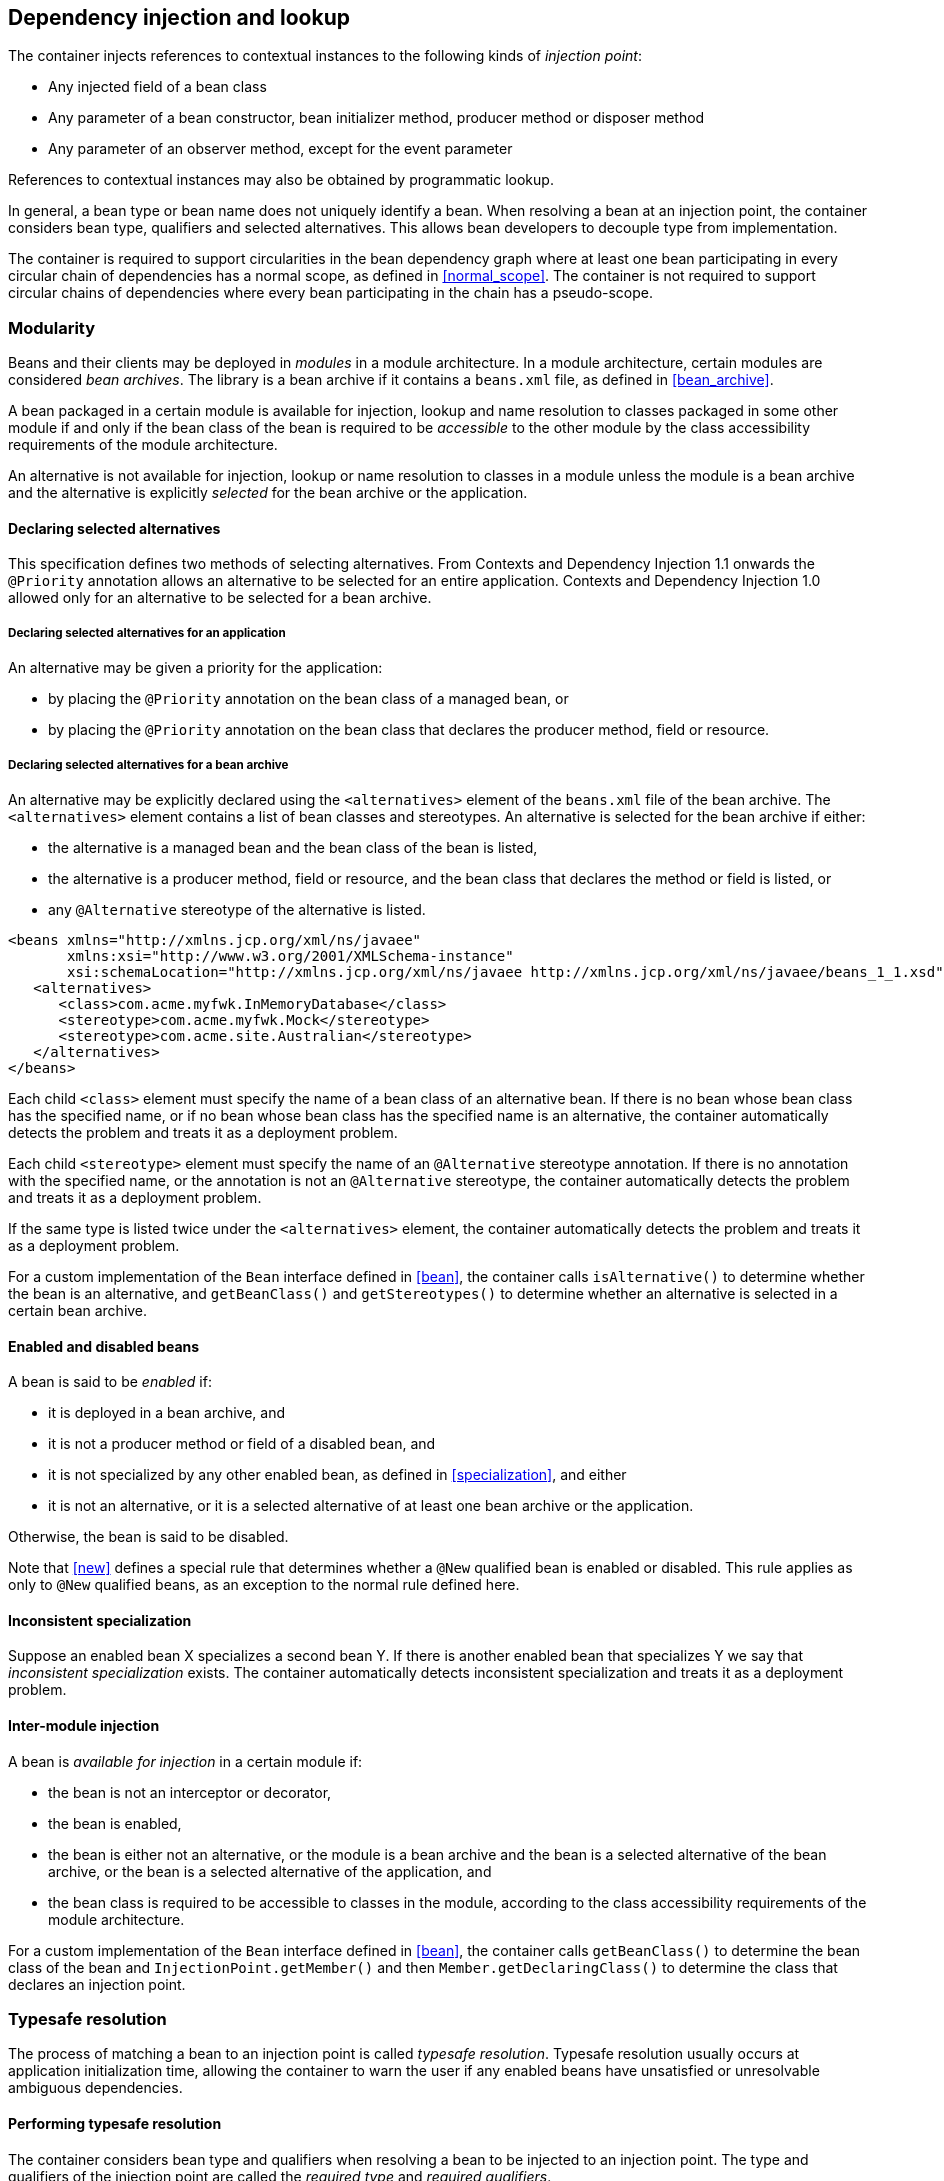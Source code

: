 [[injection_and_resolution]]

== Dependency injection and lookup

The container injects references to contextual instances to the following kinds of _injection point_:

* Any injected field of a bean class
* Any parameter of a bean constructor, bean initializer method, producer method or disposer method
* Any parameter of an observer method, except for the event parameter


References to contextual instances may also be obtained by programmatic lookup.

In general, a bean type or bean name does not uniquely identify a bean.
When resolving a bean at an injection point, the container considers bean type, qualifiers and selected alternatives.
This allows bean developers to decouple type from implementation.

The container is required to support circularities in the bean dependency graph where at least one bean participating in every circular chain of dependencies has a normal scope, as defined in <<normal_scope>>.
The container is not required to support circular chains of dependencies where every bean participating in the chain has a pseudo-scope.

[[selection]]

=== Modularity

Beans and their clients may be deployed in _modules_ in a module architecture.
In a module architecture, certain modules are considered _bean archives_.
The library is a bean archive if it contains a `beans.xml` file, as defined in <<bean_archive>>.

A bean packaged in a certain module is available for injection, lookup and name resolution to classes packaged in some other module if and only if the bean class of the bean is required to be _accessible_ to the other module by the class accessibility requirements of the module architecture.

An alternative is not available for injection, lookup or name resolution to classes in a module unless the module is a bean archive and the alternative is explicitly _selected_ for the bean archive or the application.

[[declaring_selected_alternatives]]

==== Declaring selected alternatives

This specification defines two methods of selecting alternatives.
From Contexts and Dependency Injection 1.1 onwards the `@Priority` annotation allows an alternative to be selected for an entire application.
Contexts and Dependency Injection 1.0 allowed only for an alternative to be selected for a bean archive.

[[declaring_selected_alternatives_application]]

===== Declaring selected alternatives for an application 

An alternative may be given a priority for the application:

* by placing the `@Priority` annotation on the bean class of a managed bean, or
* by placing the `@Priority` annotation on the bean class that declares the producer method, field or resource.

[[declaring_selected_alternatives_bean_archive]]

===== Declaring selected alternatives for a bean archive


An alternative may be explicitly declared using the `<alternatives>` element of the `beans.xml` file of the bean archive.
The `<alternatives>` element contains a list of bean classes and stereotypes.
An alternative is selected for the bean archive if either:

* the alternative is a managed bean and the bean class of the bean is listed,
* the alternative is a producer method, field or resource, and the bean class that declares the method or field is listed, or
* any `@Alternative` stereotype of the alternative is listed.

[source,xml]
----
<beans xmlns="http://xmlns.jcp.org/xml/ns/javaee"
       xmlns:xsi="http://www.w3.org/2001/XMLSchema-instance"
       xsi:schemaLocation="http://xmlns.jcp.org/xml/ns/javaee http://xmlns.jcp.org/xml/ns/javaee/beans_1_1.xsd">
   <alternatives>
      <class>com.acme.myfwk.InMemoryDatabase</class>
      <stereotype>com.acme.myfwk.Mock</stereotype>
      <stereotype>com.acme.site.Australian</stereotype>
   </alternatives>
</beans>
----

Each child `<class>` element must specify the name of a bean class of an alternative bean.
If there is no bean whose bean class has the specified name, or if no bean whose bean class has the specified name is an alternative, the container automatically detects the problem and treats it as a deployment problem.

Each child `<stereotype>` element must specify the name of an `@Alternative` stereotype annotation.
If there is no annotation with the specified name, or the annotation is not an `@Alternative` stereotype, the container automatically detects the problem and treats it as a deployment problem.

If the same type is listed twice under the `<alternatives>` element, the container automatically detects the problem and treats it as a deployment problem.

For a custom implementation of the `Bean` interface defined in <<bean>>, the container calls `isAlternative()` to determine whether the bean is an alternative, and `getBeanClass()` and `getStereotypes()` to determine whether an alternative is selected in a certain bean archive.

[[enablement]]

==== Enabled and disabled beans

A bean is said to be _enabled_ if:

* it is deployed in a bean archive, and
* it is not a producer method or field of a disabled bean, and
* it is not specialized by any other enabled bean, as defined in <<specialization>>, and either
* it is not an alternative, or it is a selected alternative of at least one bean archive or the application.


Otherwise, the bean is said to be disabled.

Note that <<new>> defines a special rule that determines whether a `@New` qualified bean is enabled or disabled.
This rule applies as only to `@New` qualified beans, as an exception to the normal rule defined here.

[[inconsistent_specialization]]

==== Inconsistent specialization

Suppose an enabled bean X specializes a second bean Y.
If there is another enabled bean that specializes Y we say that _inconsistent specialization_ exists.
The container automatically detects inconsistent specialization and treats it as a deployment problem.

[[inter_module_injection]]

==== Inter-module injection

A bean is _available for injection_ in a certain module if:

* the bean is not an interceptor or decorator,
* the bean is enabled,
* the bean is either not an alternative, or the module is a bean archive and the bean is a selected alternative of the bean archive, or the bean is a selected alternative of the application,  and
* the bean class is required to be accessible to classes in the module, according to the class accessibility requirements of the module architecture.


For a custom implementation of the `Bean` interface defined in <<bean>>, the container calls `getBeanClass()` to determine the bean class of the bean and `InjectionPoint.getMember()` and then `Member.getDeclaringClass()` to determine the class that declares an injection point.

[[typesafe_resolution]]

=== Typesafe resolution

The process of matching a bean to an injection point is called _typesafe resolution_.
Typesafe resolution usually occurs at application initialization time, allowing the container to warn the user if any enabled beans have unsatisfied or unresolvable ambiguous dependencies.

[[performing_typesafe_resolution]]

==== Performing typesafe resolution

The container considers bean type and qualifiers when resolving a bean to be injected to an injection point.
The type and qualifiers of the injection point are called the _required type_ and _required qualifiers_.

A bean is _assignable_ to a given injection point if:

* The bean has a bean type that matches the required type.
For this purpose, primitive types are considered to match their corresponding wrapper types in `java.lang` and array types are considered to match only if their element types are identical.
Parameterized and raw types are considered to match if they are identical or if the bean type is _assignable_ to the required type, as defined in <<assignable_parameters>> or <<delegate_assignable_parameters>>.
* The bean has all the required qualifiers.
If no required qualifiers were explicitly specified, the container assumes the required qualifier `@Default`. A bean has a required qualifier if it has a qualifier with (a) the same type and (b) the same annotation member value for each member which is not annotated `@javax.enterprise.util.Nonbinding`.


A bean is eligible for injection to a certain injection point if:

* it is available for injection in the module that contains the class that declares the injection point, and
* it is assignable to the injection point (using <<assignable_parameters>>).


For a custom implementation of the `Bean` interface defined in <<bean>>, the container calls `getTypes()` and `getQualifiers()` to determine the bean types and qualifiers.

[[unsatisfied_and_ambig_dependencies]]

==== Unsatisfied and ambiguous dependencies

An _unsatisfied dependency_ exists at an injection point when no bean is eligible for injection to the injection point.
An _ambiguous dependency_ exists at an injection point when multiple beans are eligible for injection to the injection point.

Note that an unsatisfied or ambiguous dependency cannot exist for a decorator delegate injection point, defined in <<delegate_attribute>>.

When an ambiguous dependency exists, the container attempts to resolve the ambiguity.
The container eliminates all eligible beans that are not alternatives, except for producer methods and fields of beans that are alternatives.
If:

* there is exactly one bean remaining, the container will select this bean, and the ambiguous dependency is called resolvable.
* all the beans left are alternatives with a priority, or producer methods or fields of beans that are alternatives with a priority, then the container will determine the highest priority value, and eliminate all beans, except for alternatives with the highest priority and producer methods and fields of alternatives with the highest priority value.
If there is exactly one bean remaining, the container will select this bean, and the ambiguous dependency is called resolvable.

The container must validate all injection points of all enabled beans, all observer methods and all disposer methods when the application is initialized to ensure that there are no unsatisfied or unresolvable ambiguous dependencies.
If an unsatisfied or unresolvable ambiguous dependency exists, the container automatically detects the problem and treats it as a deployment problem.

For a custom implementation of the `Bean` interface defined in <<bean>>, the container calls `getInjectionPoints()` to determine the set of injection points.

[[legal_injection_point_types]]

==== Legal injection point types

Any legal bean type, as defined in <<legal_bean_types>> may be the required type of an injection point.
Furthermore, the required type of an injection point may contain a wildcard type parameter.
However, a type variable is not a legal injection point type.

If an injection point type is a type variable, the container automatically detects the problem and treats it as a definition error.

[[assignable_parameters]]

==== Assignability of raw and parameterized types

A parameterized bean type is considered assignable to a raw required type if the raw types are identical and all type parameters of the bean type are either unbounded type variables or `java.lang.Object`.

A parameterized bean type is considered assignable to a parameterized required type if they have identical raw type and for each parameter:

* the required type parameter and the bean type parameter are actual types with identical raw type, and, if the type is parameterized, the bean type parameter is assignable to the required type parameter according to these rules, or
* the required type parameter is a wildcard, the bean type parameter is an actual type and the actual type is assignable to the upper bound, if any, of the wildcard and assignable from the lower bound, if any, of the wildcard, or
* the required type parameter is a wildcard, the bean type parameter is a type variable and the upper bound of the type variable is assignable to or assignable from the upper bound, if any, of the wildcard and assignable from the lower bound, if any, of the wildcard, or
* the required type parameter is an actual type, the bean type parameter is a type variable and the actual type is assignable to the upper bound, if any, of the type variable, or
* the required type parameter and the bean type parameter are both type variables and the upper bound of the required type parameter is assignable to the upper bound, if any, of the bean type parameter.


For example, `Dao` is eligible for injection to any injection point of type `@Default Dao<Order>`, `@Default Dao<User>`, `@Default Dao<?>`, `@Default Dao<? extends Persistent>` or `@Default Dao<X extends Persistent>` where `X` is a type variable.

[source, java]
----
public class Dao<T extends Persistent> { ... }
----

Furthermore, `UserDao` is eligible for injection to any injection point of type `@Default Dao<User>`, `@Default Dao<?>`, `@Default Dao<? extends Persistent>` or `@Default Dao<? extends User>`.

[source, java]
----
public class UserDao extends Dao<User> { ... }
----

A raw bean type is considered assignable to a parameterized required type if the raw types are identical and all type parameters of the required type are either unbounded type variables or java.lang.Object.

Note that a special set of rules, defined in <<delegate_assignable_parameters>>, apply if and only if the injection point is a decorator delegate injection point.

[[primitive_types_and_null_values]]

==== Primitive types and null values

For the purposes of typesafe resolution and dependency injection, primitive types and their corresponding wrapper types in the package `java.lang` are considered identical and assignable.
If necessary, the container performs boxing or unboxing when it injects a value to a field or parameter of primitive or wrapper type.

If an injection point of primitive type resolves to a producer method or producer field that returns a null value at runtime, the container must inject the primitive type's default value as defined by the Java Language Specification.

[[qualifier_annotation_members]]

==== Qualifier annotations with members

Qualifier types may have annotation members.

[source, java]
----
@PayBy(CHEQUE) class ChequePaymentProcessor implements PaymentProcessor { ... }
----

[source, java]
----
@PayBy(CREDIT_CARD) class CreditCardPaymentProcessor implements PaymentProcessor { ... }
----

Then only `ChequePaymentProcessor` is a candidate for injection to the following attribute:

[source, java]
----
@Inject @PayBy(CHEQUE) PaymentProcessor paymentProcessor;
----

On the other hand, only `CreditCardPaymentProcessor` is a candidate for injection to this attribute:

[source, java]
----
@Inject @PayBy(CREDIT_CARD) PaymentProcessor paymentProcessor;
----

The container calls the `equals()` method of the annotation member value to compare values.

An annotation member may be excluded from consideration using the `@Nonbinding` annotation.

[source, java]
----
@Qualifier
@Retention(RUNTIME)
@Target({METHOD, FIELD, PARAMETER, TYPE})
public @interface PayBy {
    PaymentMethod value();
    @Nonbinding String comment() default "";
}
----

Array-valued or annotation-valued members of a qualifier type should be annotated `@Nonbinding` in a portable application.
If an array-valued or annotation-valued member of a qualifier type is not annotated `@Nonbinding`, non-portable behavior results.

[[multiple_qualifiers]]

==== Multiple qualifiers

A bean class or producer method or field may declare multiple qualifiers.

[source, java]
----
@Synchronous @PayBy(CHEQUE) class ChequePaymentProcessor implements PaymentProcessor { ... }
----

Then `ChequePaymentProcessor` would be considered a candidate for injection into any of the following attributes:

[source, java]
----
@Inject @PayBy(CHEQUE) PaymentProcessor paymentProcessor;
----

[source, java]
----
@Inject @Synchronous PaymentProcessor paymentProcessor;
----

[source, java]
----
@Inject @Synchronous @PayBy(CHEQUE) PaymentProcessor paymentProcessor;
----

A bean must declare _all_ of the qualifiers that are specified at the injection point to be considered a candidate for injection.

[[name_resolution]]

=== Name resolution

The process of matching a bean to a name is called _name resolution_.
Since there is no typing information available during name resolution, the container may consider only the bean name.
Name resolution usually occurs at runtime.

A name resolves to a bean if:

* the bean has the given bean name, and
* the bean is available for injection in the module where the name resolution is requested.

For a custom implementation of the `Bean` interface defined in <<bean>>, the container calls `getName()` to determine the bean name.

[[ambig_names]]

==== Ambiguous names

An _ambiguous name_ exists when a name resolves to multiple beans.
When an ambiguous name exists, the container attempts to resolve the ambiguity.
The container eliminates all eligible beans that are not alternatives selected for the bean archive or selected for the application, except for producer methods and fields of beans that are alternatives.
If:

* there is exactly one bean remaining, the container will select this bean, and the ambiguous dependency is called _resolvable_.
* all the beans left are alternatives with a priority, then the container will determine the highest priority value, and eliminate all beans, except for producer methods and fields of beans that are alternatives with the highest priority value.
If there is exactly one bean remaining, the container will select this bean, and the ambiguous dependency is called _resolvable_.

All unresolvable ambiguous names are detected by the container when the application is initialized.
Suppose two beans are both available for injection in a certain module, and either:

* the two beans have the same bean name and the name is not resolvable, or
* the bean name of one bean is of the form `x.y`, where `y` is a valid bean name, and `x` is the bean name of the other bean,


the container automatically detects the problem and treats it as a deployment problem.

[[client_proxies]]

=== Client proxies

An injected reference, or reference obtained by programmatic lookup, is usually a _contextual reference_ as defined by <<contextual_reference>>.

A contextual reference to a bean with a normal scope, as defined in <<normal_scope>>, is not a direct reference to a contextual instance of the bean (the object returned by `Contextual.create()`). Instead, the contextual reference is a _client proxy_ object.
A client proxy implements/extends some or all of the bean types of the bean and delegates all method calls to the current instance (as defined in <<normal_scope>>) of the bean.

There are a number of reasons for this indirection:

* The container must guarantee that when any valid injected reference to a bean of normal scope is invoked, the invocation is always processed by the current instance of the injected bean.
In certain scenarios, for example if a request scoped bean is injected into a session scoped bean, or into a servlet, this rule requires an indirect reference.
(Note that the `@Dependent` pseudo-scope is not a normal scope.)
* The container may use a client proxy when creating beans with circular dependencies.
This is only necessary when the circular dependencies are initialized via a managed bean constructor or producer method parameter.
(Beans with scope `@Dependent` never have circular dependencies.)
* Finally, client proxies may be passivated, even when the bean itself may not be.
Therefore the container must use a client proxy whenever a bean with normal scope is injected into a bean with a passivating scope, as defined in <<passivating_scope>>.
(On the other hand, beans with scope `@Dependent` must be serialized along with their client.)


Client proxies are never required for a bean whose scope is a pseudo-scope such as `@Dependent`.

Client proxies may be shared between multiple injection points.
For example, a particular container might instantiate exactly one client proxy object per bean.
(However, this strategy is not required by this specification.)

[[client_proxy_invocation]]

==== Client proxy invocation

Every time a method of the bean is invoked upon a client proxy, the client proxy must:

* obtain a contextual instance of the bean, as defined in <<contextual_instance>>, and
* invoke the method upon this instance.


If the scope is not active, as specified in <<active_context>>, the client proxy rethrows the `ContextNotActiveException` or `IllegalStateException`.

The behavior of all methods declared by `java.lang.Object`, except for `toString()`, is undefined for a client proxy.
Portable applications should not invoke any method declared by `java.lang.Object`, except for `toString()`, on a client proxy.

[[injection]]

=== Dependency injection

From time to time the container instantiates beans and other class supporting injection.
The resulting instance may or may not be a _contextual instance_ as defined by <<contextual_instance>>.

The container is required to perform dependency injection whenever it creates the following contextual objects:

* contextual instances of managed beans.

The container is also required to perform dependency injection whenever it instantiates the following non-contextual objects:

* non-contextual instances of managed beans.

The container interacts with instances of beans or objects supporting injection by calling methods and getting and setting field values.

The object injected by the container may not be a direct reference to a contextual instance of the bean.
Instead, it is an injectable reference, as defined by <<injectable_reference>>.

[[instantiation]]

==== Injection using the bean constructor

When the container instantiates a managed bean with a constructor annotated `@Inject`, the container calls this constructor, passing an injectable reference to each parameter.
If there is no constructor annotated `@Inject`, the container calls the constructor with no parameters.

[[fields_initializer_methods]]

==== Injection of fields and initializer methods

When the container creates a new instance of a managed bean, the container must:

* Initialize the values of all injected fields.
The container sets the value of each injected field to an injectable reference.
* Call all initializer methods, passing an injectable reference to each parameter.


The container must ensure that:

* Initializer methods declared by a class X in the type hierarchy of the bean are called after all injected fields declared by X or by superclasses of X have been initialized.
* Any `@PostConstruct` callback declared by a class X in the type hierarchy of the bean is called after all initializer methods declared by X or by superclasses of X have been called, after all injected fields declared by X or by superclasses of X have been initialized.


[[dependent_objects_destruction]]

==== Destruction of dependent objects

When the container destroys an instance of a bean, the container destroys all dependent objects, as defined in <<dependent_destruction>>, after the `@PreDestroy` callback completes.

[[producer_or_disposer_methods_invocation]]

==== Invocation of producer or disposer methods

When the container calls a producer or disposer method, the behavior depends upon whether the method is static or non-static:

* If the method is static, the container must invoke the method.
* Otherwise, if the method is non-static, the container must:
* Obtain a contextual instance of the bean which declares the method, as defined by <<contextual_instance>>.
* Invoke the method upon this instance, as a business method invocation, as defined in <<biz_method>>.




The container passes an injectable reference to each injected method parameter.
The container is also responsible for destroying dependent objects created during this invocation, as defined in <<dependent_destruction>>.

[[producer_fields_access]]

==== Access to producer field values

When the container accesses the value of a producer field, the value depends upon whether the field is static or non-static:

* If the producer field is static, the container must access the field value.
* Otherwise, if the producer field is non-static, the container must:
* Obtain an contextual instance of the bean which declares the producer field, as defined by <<contextual_instance>>.
* Access the field value of this instance.




[[observers_method_invocation]]

==== Invocation of observer methods

When the container calls an observer method (defined in <<observer_methods>>), the behavior depends upon whether the method is static or non-static:

* If the observer method is static, the container must invoke the method.
* Otherwise, if the observer method is non-static, the container must:
* Obtain a contextual instance of the bean which declares the observer method according to <<contextual_instance>>.
If this observer method is a conditional observer method, obtain the contextual instance that already exists, only if the scope of the bean that declares the observer method is currently active, without creating a new contextual instance.
* Invoke the observer method on the resulting instance, if any, as a business method invocation, as defined in <<biz_method>>.




The container must pass the event object to the event parameter and an injectable instance to each injected method parameter.
The container is also responsible for destroying dependent objects created during this invocation, as defined in <<dependent_destruction>>.

[[injection_point]]

==== Injection point metadata

The interface `javax.enterprise.inject.spi.InjectionPoint` provides access to metadata about an injection point.
An instance of `InjectionPoint` may represent:

* an injected field or a parameter of a bean constructor, initializer method, producer method, disposer method or observer method, or
* an instance obtained dynamically using `Instance.get()`.


[source, java]
----
public interface InjectionPoint {
    public Type getType();
    public Set<Annotation> getQualifiers();
    public Bean<?> getBean();
    public Member getMember();
    public Annotated getAnnotated();
    public boolean isDelegate();
    public boolean isTransient();
}
----

* The `getBean()` method returns the `Bean` object representing the bean that defines the injection point.
If the injection point does not belong to a bean, `getBean()` returns a null value.
If the injection point represents a dynamically obtained instance, the `getBean()` method should return the `Bean` object representing the bean that defines the `Instance` injection point.
* The `getType()` and `getQualifiers()` methods return the required type and required qualifiers of the injection point.
If the injection point represents a dynamically obtained instance, the `getType()` and `getQualifiers()` methods should return the required type (as defined by `Instance.select()`), and required qualifiers of the injection point including any additional required qualifiers (as defined by `Instance.select()`).
* The `getMember()` method returns the `Field` object in the case of field injection, the `Method` object in the case of method parameter injection, or the `Constructor` object in the case of constructor parameter injection.
If the injection point represents a dynamically obtained instance, the `getMember()` method returns the `Field` object representing the field that defines the `Instance` injection point in the case of field injection, the `Method` object representing the method that defines the `Instance` injection point in the case of method parameter injection, or the `Constructor` object representing the constructor that defines the `Instance` injection point in the case of constructor parameter injection.
* The `getAnnotated()` method returns an instance of `javax.enterprise.inject.spi.AnnotatedField` or `javax.enterprise.inject.spi.AnnotatedParameter`, depending upon whether the injection point is an injected field or a constructor/method parameter.
If the injection point represents a dynamically obtained instance, then the `getAnnotated()` method returns an instance of `javax.enterprise.inject.spi.AnnotatedField` or `javax.enterprise.inject.spi.AnnotatedParameter` representing the `Instance` injection point, depending upon whether the injection point is an injected field or a constructor/method parameter.
* The `isDelegate()` method returns `true` if the injection point is a decorator delegate injection point, and `false` otherwise.
If the injection point represents a dynamically obtained instance then `isDelegate()` returns false.
* The `isTransient()` method returns `true` if the injection point is a transient field, and `false` otherwise.
If the injection point represents a dynamically obtained instance then the `isTransient()` method returns `true` if the `Instance` injection point is a transient field, and `false` otherwise.


Occasionally, a bean with scope `@Dependent` needs to access metadata relating to the object into which it is injected.
For example, the following producer method creates injectable `Logger` s.
The log category of a `Logger` depends upon the class of the object into which it is injected:

[source, java]
----
@Produces Logger createLogger(InjectionPoint injectionPoint) {
    return Logger.getLogger( injectionPoint.getMember().getDeclaringClass().getName() );    
}
----

The container must provide a bean with scope `@Dependent`, bean type `InjectionPoint` and qualifier `@Default`, allowing dependent objects, as defined in <<dependent_objects>>, to obtain information about the injection point to which they belong.
The built-in implementation must be a passivation capable dependency, as defined in <<passivation_capable_dependency>>.

If a bean that declares any scope other than `@Dependent` has an injection point of type `InjectionPoint` and qualifier `@Default`, the container automatically detects the problem and treats it as a definition error.

If a disposer method has an injection point of type `InjectionPoint` and qualifier `Default`, the container automatically detects the problem and treats it as a definition error.

If a class supporting injection that is not a bean has an injection point of type `InjectionPoint` and qualifier `@Default`, the container automatically detects the problem and treats it as a definition error.

[[bean_metadata]]

==== Bean metadata

The interfaces `Bean`, `Interceptor` and `Decorator` provide metadata about a bean.

The container must provide beans allowing a bean instance to obtain a `Bean`, `Interceptor` or `Decorator` instance containing its metadata:

* a bean with scope `@Dependent`, qualifier `@Default` and type `Bean`  which can be injected into any bean instance
* a bean with scope `@Dependent`, qualifier `@Default` and type `Interceptor`  which can be injected into any interceptor instance
* a bean with scope `@Dependent`, qualifier `@Default` and type `Decorator`  which can be injected into any decorator instance

Additionally, the container must provide beans allowing interceptors and decorators to obtain information about the beans they intercept and decorate:

* a bean with scope `@Dependent`, qualifier `@Intercepted` and type `Bean` which can be injected into any interceptor instance, and
* a bean with scope `@Dependent`, qualifier `@Decorated` and type `Bean` which can be injected into any decorator instance.


These beans are passivation capable dependencies, as defined in <<passivation_capable_dependency>>.

If an `Interceptor` instance is injected into a bean instance other than an interceptor instance, the container automatically detects the problem and treats it as a definition error.

If a `Decorator` instance is injected into a bean instance other than a decorator instance, the container automatically detects the problem and treats it as a definition error.

If a `Bean` instance with qualifier `@Intercepted` is injected into a bean instance other than an interceptor instance, the container automatically detects the problem and treats it as a definition error.

If a `Bean` instance with qualifier `@Decorated` is injected into a bean instance other than a decorator instance, the container automatically detects the problem and treats it as a definition error.

The injection of bean metadata is restricted.
If:

* the injection point is a field, an initializer method parameter or a bean constructor, with qualifier `@Default`, then the type parameter of the injected `Bean`, `Interceptor` or `Decorator` must be the same as the type declaring the injection point, or
* the injection point is a field, an initializer method parameter or a bean constructor of an interceptor, with qualifier `@Intercepted`, then the type parameter of the injected `Bean` must be an unbounded wildcard, or
* the injection point is a field, an initializer method parameter or a bean constructor of a decorator, with qualifier `@Decorated`, then the type parameter of the injected `Bean` must be the same as the delegate type, or
* the injection point is a producer method parameter then the type parameter of the injected `Bean` must be the same as the producer method return type, or
* the injection point is a parameter of a disposer method then the container automatically detects the problem and treats it as a definition error.

Otherwise, the container automatically detects the problem and treats it as a definition error.

[source, java]
----
@Named("Order") public class OrderProcessor {
    
    @Inject Bean<OrderProcessor> bean;
    
    public void getBeanName() {
       return bean.getName();
    }
    
}
----

[[programmatic_lookup]]

=== Programmatic lookup

In certain situations, injection is not the most convenient way to obtain a contextual reference.
For example, it may not be used when:

* the bean type or qualifiers vary dynamically at runtime, or
* depending upon the deployment, there may be no bean which satisfies the type and qualifiers, or
* we would like to iterate over all beans of a certain type.


In these situations, an instance of the `javax.enterprise.inject.Instance` interface may be injected:

[source, java]
----
@Inject Instance<PaymentProcessor> paymentProcessor;
----

The method `get()` returns a contextual reference:

[source, java]
----
PaymentProcessor pp = paymentProcessor.get();
----

Any combination of qualifiers may be specified at the injection point:

[source, java]
----
@Inject @PayBy(CHEQUE) Instance<PaymentProcessor> chequePaymentProcessor;
----

Or, the `@Any` qualifier may be used, allowing the application to specify qualifiers dynamically:

[source, java]
----
@Inject @Any Instance<PaymentProcessor> anyPaymentProcessor;
...
Annotation qualifier = synchronously ? new SynchronousQualifier() : new AsynchronousQualifier();
PaymentProcessor pp = anyPaymentProcessor.select(qualifier).get().process(payment);

----

In this example, the returned bean has qualifier `@Synchronous` or `@Asynchronous` depending upon the value of `synchronously`.

Finally, the `@New` qualifier may be used, allowing the application to obtain a `@New` qualified bean, as defined in <<new>>:

[source, java]
----
@Inject @New(ChequePaymentProcessor.class) Instance<PaymentProcessor> chequePaymentProcessor;
----

It's even possible to iterate over a set of beans:

[source, java]
----
@Inject @Any Instance<PaymentProcessor> anyPaymentProcessor;
...
for (PaymentProcessor pp: anyPaymentProcessor) pp.test();

----

[[dynamic_lookup]]

==== The `Instance` interface

The `Instance` interface provides a method for obtaining instances of beans with a specified combination of required type and qualifiers, and inherits the ability to iterate beans with that combination of required type and qualifiers from `java.lang.Iterable`:

[source, java]
----
public interface Instance<T> extends Iterable<T>, Provider<T> {
      
    public Instance<T> select(Annotation... qualifiers);
    public <U extends T> Instance<U> select(Class<U> subtype, Annotation... qualifiers);
    public <U extends T> Instance<U> select(TypeLiteral<U> subtype, Annotation... qualifiers);
    
    public boolean isUnsatisfied();
    public boolean isAmbiguous();

    public void destroy(T instance);
      
}
----

For an injected `Instance`:

* the _required type_ is the type parameter specified at the injection point, and
* the _required qualifiers_ are the qualifiers specified at the injection point.


For example, this injected `Instance` has required type `PaymentProcessor` and required qualifier `@Any`:

[source, java]
----
@Inject @Any Instance<PaymentProcessor> anyPaymentProcessor;
----

The `select()` method returns a child `Instance` for a given required type and additional required qualifiers.
If no required type is given, the required type is the same as the parent.

For example, this child `Instance` has required type `AsynchronousPaymentProcessor` and additional required qualifier `@Asynchronous`:

[source, java]
----
Instance<AsynchronousPaymentProcessor> async = anyPaymentProcessor.select( 
            AsynchronousPaymentProcessor.class, new AsynchronousQualifier() );
----

If an injection point of raw type `Instance` is defined, the container automatically detects the problem and treats it as a definition error.

If two instances of the same qualifier type are passed to `select()`, an `IllegalArgumentException` is thrown.

If an instance of an annotation that is not a qualifier type is passed to `select()`, an `IllegalArgumentException` is thrown.

The `get()` method must:

* Identify a bean that has the required type and required qualifiers and is eligible for injection into the class into which the parent `Instance` was injected, according to the rules of typesafe resolution, as defined in <<performing_typesafe_resolution>>, resolving ambiguities according to <<unsatisfied_and_ambig_dependencies>>.
* If typesafe resolution results in an unsatisfied dependency, throw an `UnsatisfiedResolutionException`. If typesafe resolution results in an unresolvable ambiguous dependency, throw an `AmbiguousResolutionException`.
* Otherwise, obtain a contextual reference for the bean and the required type, as defined in <<contextual_reference>>.


The `iterator()` method must:

* Identify the set of beans that have the required type and required qualifiers and are eligible for injection into the class into which the parent `Instance` was injected, according to the rules of typesafe resolution, as defined in <<performing_typesafe_resolution>>, resolving ambiguities according to <<unsatisfied_and_ambig_dependencies>>.
* Return an `Iterator`, that iterates over the set of contextual references for the resulting beans and required type, as defined in <<contextual_reference>>.


The method `isUnsatisfied()` returns `true` if there is no bean that has the required type and qualifiers and is eligible for injection into the class into which the parent `Instance` was injected, or `false` otherwise.

The method `isAmbiguous()` returns `true` if there is more than one bean that has the required type and qualifiers and is eligible for injection into the class into which the parent `Instance` was injected, or `false` otherwise.

The method `destroy()` instructs the container to destroy the instance.
The bean instance passed to `destroy()` should be a dependent scoped bean instance, or a client proxy for a normal scoped bean.
Applications are encouraged to always call `destroy()` when they no longer require an instance obtained from `Instance`. All built-in normal scoped contexts support destroying bean instances.
An `UnsupportedOperationException` is thrown if the active context object for the scope type of the bean does not support destroying bean instances.

[[builtin_instance]]

==== The built-in `Instance`

The container must provide a built-in bean with:

* `Instance<X>` and `Provider<X>` for every legal bean type `X` in its set of bean types,
* every qualifier type in its set of qualifier types,
* scope `@Dependent`,
* no bean name, and
* an implementation provided automatically by the container.


The built-in implementation must be a passivation capable dependency, as defined in <<passivation_capable_dependency>>.

[[annotationliteral_typeliteral]]

==== Using `AnnotationLiteral` and `TypeLiteral`

`javax.enterprise.util.AnnotationLiteral` makes it easier to specify qualifiers when calling `select()`:

[source, java]
----
public PaymentProcessor getSynchronousPaymentProcessor(PaymentMethod paymentMethod) {
    
    class SynchronousQualifier extends AnnotationLiteral<Synchronous>
            implements Synchronous {}
    
    class PayByQualifier extends AnnotationLiteral<PayBy>
            implements PayBy {
        public PaymentMethod value() { return paymentMethod; }
    }
    
    return anyPaymentProcessor.select(new SynchronousQualifier(), new PayByQualifier()).get();
}
----

`javax.enterprise.util.TypeLiteral` makes it easier to specify a parameterized type with actual type parameters when calling `select()`:

[source, java]
----
public PaymentProcessor<Cheque> getChequePaymentProcessor() {
    PaymentProcessor<Cheque> pp = anyPaymentProcessor
        .select( new TypeLiteral<PaymentProcessor<Cheque>>() {} ).get();
}
----

